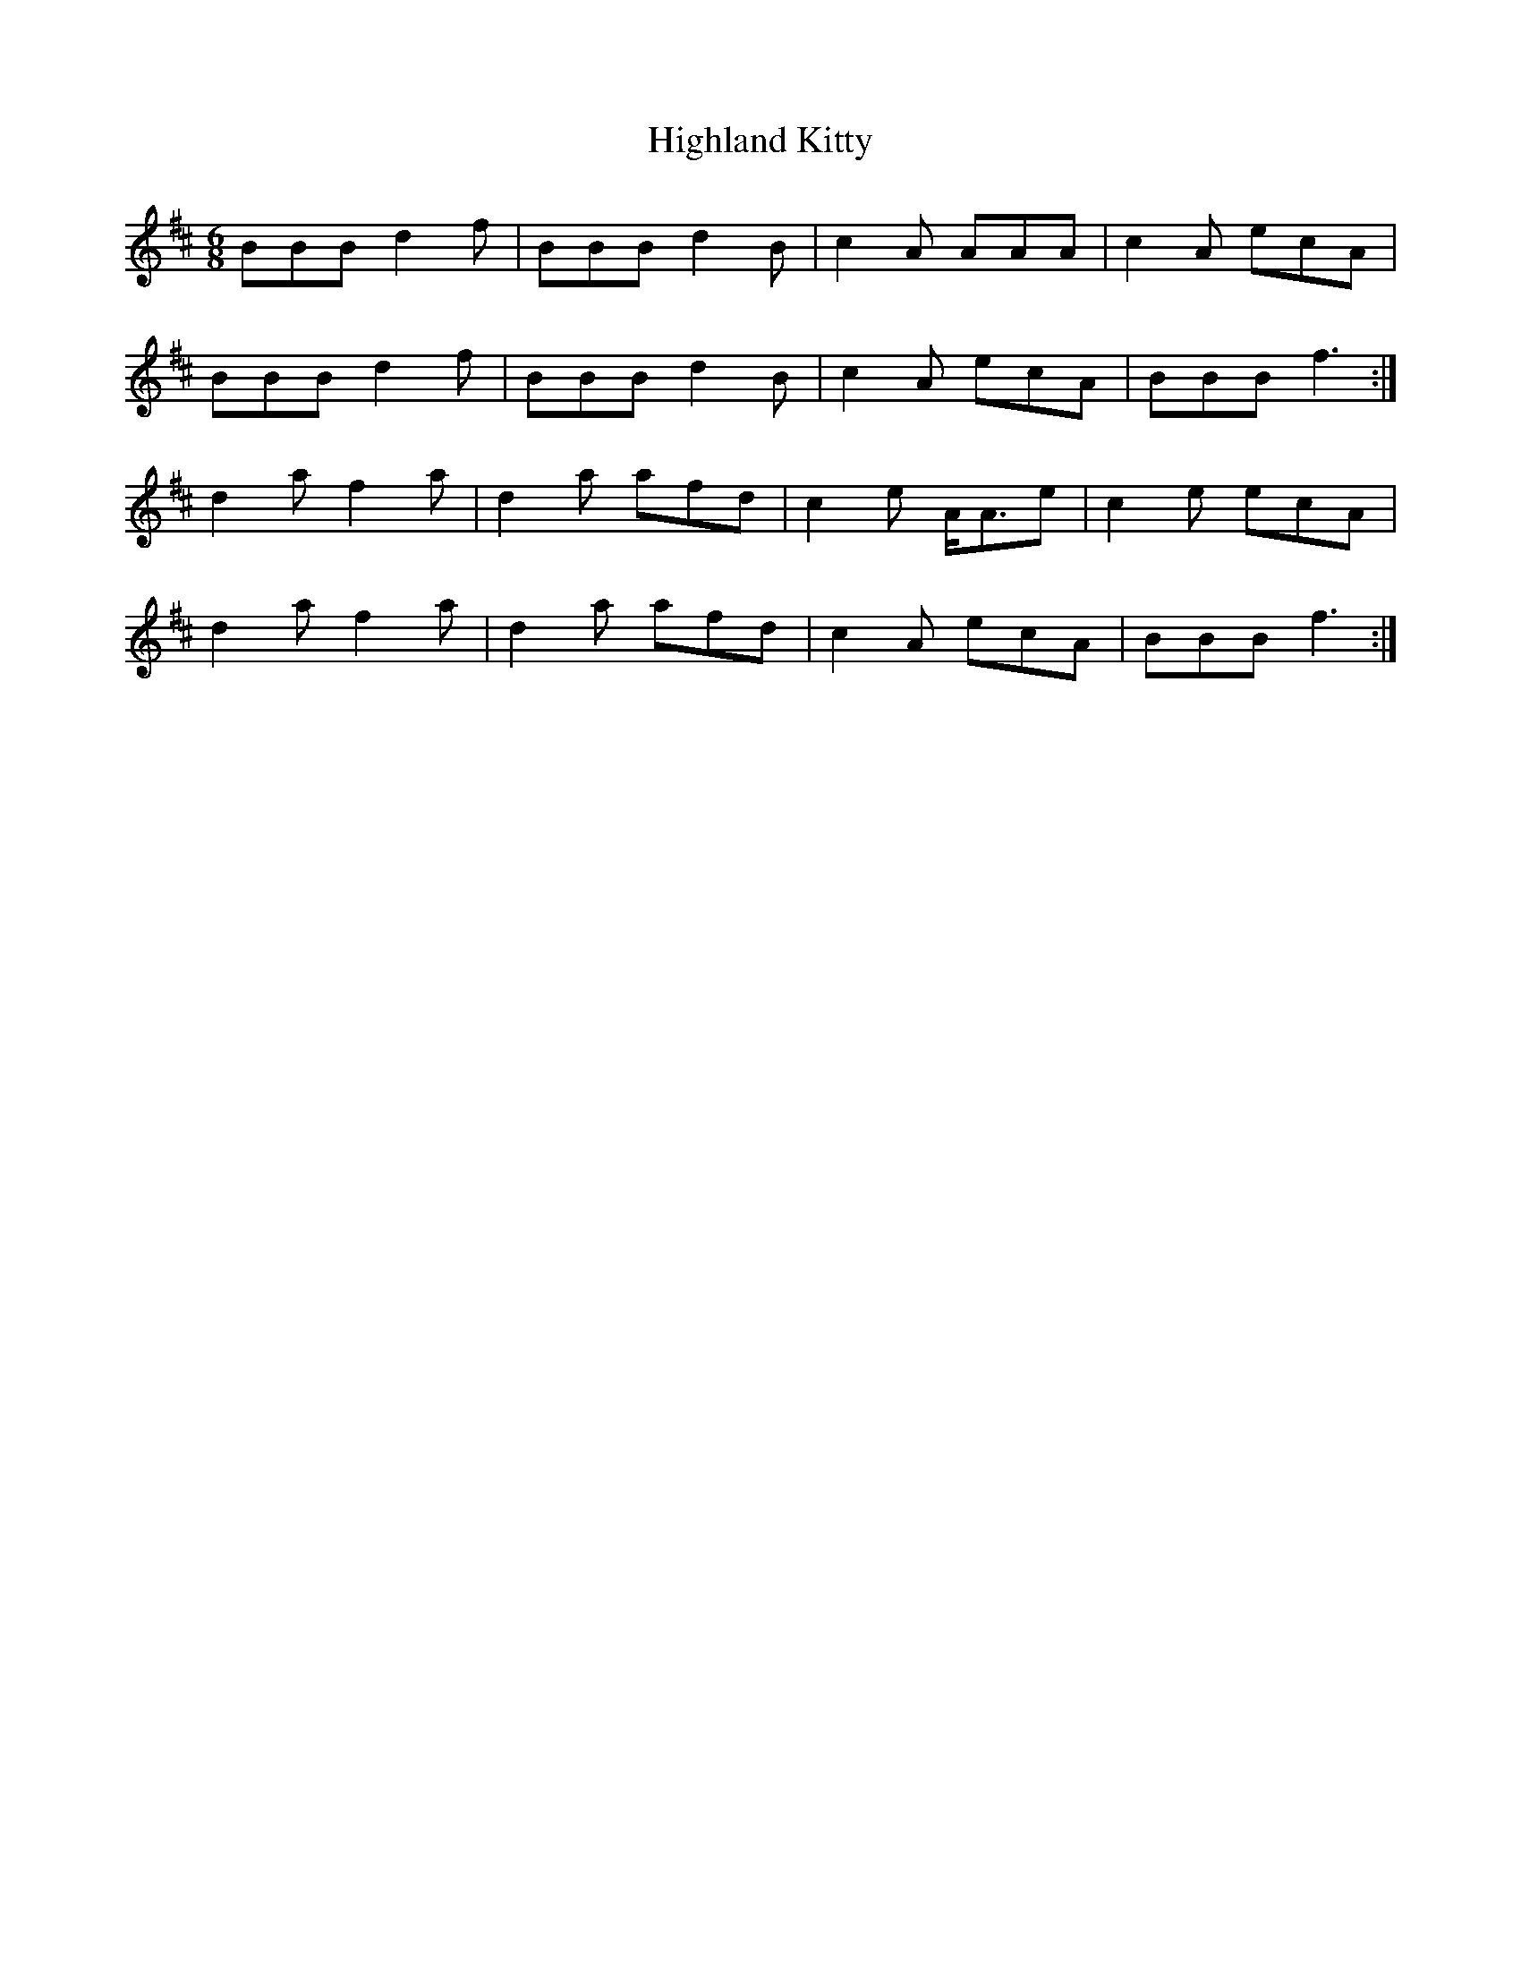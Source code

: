 X: 17436
T: Highland Kitty
R: jig
M: 6/8
K: Bminor
BBB d2 f|BBB d2 B|c2 A AAA|c2 A ecA|
BBB d2 f|BBB d2 B|c2 A ecA|BBB f3:|
d2 a f2 a|d2 a afd|c2 e A<Ae|c2 e ecA|
d2 a f2 a|d2 a afd|c2 A ecA|BBB f3:|

